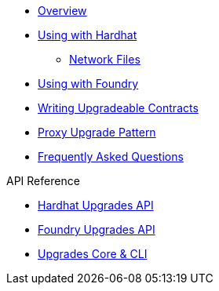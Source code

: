 * xref:index.adoc[Overview]
* xref:hardhat-upgrades.adoc[Using with Hardhat]
** xref:network-files.adoc[Network Files]
* xref:foundry-upgrades.adoc[Using with Foundry]
* xref:writing-upgradeable.adoc[Writing Upgradeable Contracts]
* xref:proxies.adoc[Proxy Upgrade Pattern]
* xref:faq.adoc[Frequently Asked Questions]

.API Reference
* xref:api-hardhat-upgrades.adoc[Hardhat Upgrades API]
* xref:api-foundry-upgrades.adoc[Foundry Upgrades API]
* xref:api-core.adoc[Upgrades Core & CLI]
